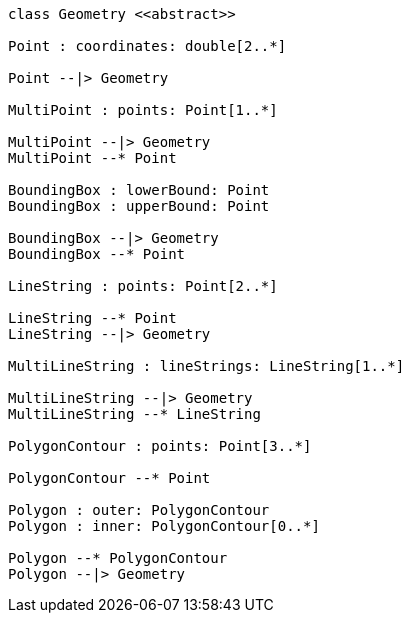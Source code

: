 // Geometry

[plantuml, target=diagram-classes, format=png]
....
class Geometry <<abstract>>

Point : coordinates: double[2..*]

Point --|> Geometry

MultiPoint : points: Point[1..*]

MultiPoint --|> Geometry
MultiPoint --* Point

BoundingBox : lowerBound: Point
BoundingBox : upperBound: Point

BoundingBox --|> Geometry
BoundingBox --* Point

LineString : points: Point[2..*]

LineString --* Point
LineString --|> Geometry

MultiLineString : lineStrings: LineString[1..*]

MultiLineString --|> Geometry
MultiLineString --* LineString

PolygonContour : points: Point[3..*]

PolygonContour --* Point

Polygon : outer: PolygonContour
Polygon : inner: PolygonContour[0..*]

Polygon --* PolygonContour
Polygon --|> Geometry
....